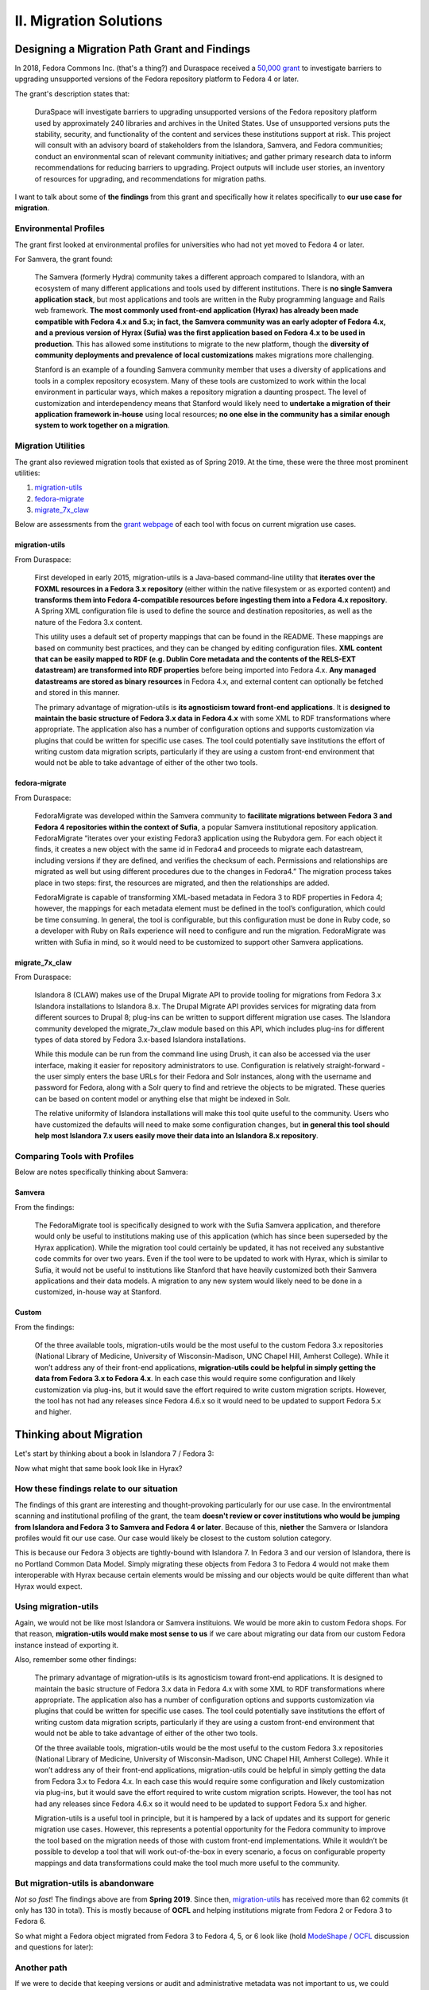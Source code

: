 II. Migration Solutions
=======================


Designing a Migration Path Grant and Findings
-------------------------------------------------

In 2018, Fedora Commons Inc. (that's a thing?) and Duraspace received a `50,000 grant <https://www.imls.gov/grants/awarded/lg-72-18-0204-18>`_
to investigate barriers to upgrading unsupported versions of the Fedora repository platform to Fedora 4 or later.

The grant's description states that:

    DuraSpace will investigate barriers to upgrading unsupported versions of the Fedora repository platform used by approximately 240 libraries and archives in the United States. Use of unsupported versions puts the stability, security, and functionality of the content and services these institutions support at risk. This project will consult with an advisory board of stakeholders from the Islandora, Samvera, and Fedora communities; conduct an environmental scan of relevant community initiatives; and gather primary research data to inform recommendations for reducing barriers to upgrading. Project outputs will include user stories, an inventory of resources for upgrading, and recommendations for migration paths.

I want to talk about some of **the findings** from this grant and specifically how it relates specifically to **our use case for migration**.

======================
Environmental Profiles
======================

The grant first looked at environmental profiles for universities who had not yet moved to Fedora 4 or later.

For Samvera, the grant found:

    The Samvera (formerly Hydra) community takes a different approach compared to Islandora, with an ecosystem of many different applications and tools used by different institutions. There is **no single Samvera application stack**, but most applications and tools are written in the Ruby programming language and Rails web framework. **The most commonly used front-end application (Hyrax) has already been made compatible with Fedora 4.x and 5.x; in fact, the Samvera community was an early adopter of Fedora 4.x, and a previous version of Hyrax (Sufia) was the first application based on Fedora 4.x to be used in production**. This has allowed some institutions to migrate to the new platform, though the **diversity of community deployments and prevalence of local customizations** makes migrations more challenging.

    Stanford is an example of a founding Samvera community member that uses a diversity of applications and tools in a complex repository ecosystem. Many of these tools are customized to work within the local environment in particular ways, which makes a repository migration a daunting prospect. The level of customization and interdependency means that Stanford would likely need to **undertake a migration of their application framework in-house** using local resources; **no one else in the community has a similar enough system to work together on a migration**.

===================
Migration Utilities
===================

The grant also reviewed migration tools that existed as of Spring 2019. At the time, these were the three most prominent utilities:

1. `migration-utils <https://github.com/fcrepo4-exts/migration-utils>`_
2. `fedora-migrate <https://github.com/samvera-labs/fedora-migrate>`_
3. `migrate_7x_claw <https://github.com/Islandora-Devops/migrate_7x_claw>`_

Below are assessments from the `grant webpage <https://wiki.lyrasis.org/display/FF/Designing+a+Migration+Path+-+Migration+Tool+Review>`_
of each tool with focus on current migration use cases.

---------------
migration-utils
---------------

From Duraspace:

    First developed in early 2015, migration-utils is a Java-based command-line utility that **iterates over the FOXML resources in a Fedora 3.x repository** (either within the native filesystem or as exported content) and **transforms them into Fedora 4-compatible resources before ingesting them into a Fedora 4.x repository**. A Spring XML configuration file is used to define the source and destination repositories, as well as the nature of the Fedora 3.x content.

    This utility uses a default set of property mappings that can be found in the README. These mappings are based on community best practices, and they can be changed by editing configuration files. **XML content that can be easily mapped to RDF (e.g. Dublin Core metadata and the contents of the RELS-EXT datastream) are transformed into RDF properties** before being imported into Fedora 4.x. **Any managed datastreams are stored as binary resources** in Fedora 4.x, and external content can optionally be fetched and stored in this manner.

    The primary advantage of migration-utils is **its agnosticism toward front-end applications**. It is **designed to maintain the basic structure of Fedora 3.x data in Fedora 4.x** with some XML to RDF transformations where appropriate. The application also has a number of configuration options and supports customization via plugins that could be written for specific use cases. The tool could potentially save institutions the effort of writing custom data migration scripts, particularly if they are using a custom front-end environment that would not be able to take advantage of either of the other two tools.

--------------
fedora-migrate
--------------

From Duraspace:

    FedoraMigrate was developed within the Samvera community to **facilitate migrations between Fedora 3 and Fedora 4 repositories within the context of Sufia**, a popular Samvera institutional repository application. FedoraMigrate “iterates over your existing Fedora3 application using the Rubydora gem. For each object it finds, it creates a new object with the same id in Fedora4 and proceeds to migrate each datastream, including versions if they are defined, and verifies the checksum of each. Permissions and relationships are migrated as well but using different procedures due to the changes in Fedora4.” The migration process takes place in two steps: first, the resources are migrated, and then the relationships are added.

    FedoraMigrate is capable of transforming XML-based metadata in Fedora 3 to RDF properties in Fedora 4; however, the mappings for each metadata element must be defined in the tool’s configuration, which could be time consuming. In general, the tool is configurable, but this configuration must be done in Ruby code, so a developer with Ruby on Rails experience will need to configure and run the migration. FedoraMigrate was written with Sufia in mind, so it would need to be customized to support other Samvera applications.

---------------
migrate_7x_claw
---------------

From Duraspace:

    Islandora 8 (CLAW) makes use of the Drupal Migrate API to provide tooling for migrations from Fedora 3.x Islandora installations to Islandora 8.x. The Drupal Migrate API provides services for migrating data from different sources to Drupal 8; plug-ins can be written to support different migration use cases.  The Islandora community developed the migrate_7x_claw module based on this API, which includes plug-ins for different types of data stored by Fedora 3.x-based Islandora installations.

    While this module can be run from the command line using Drush, it can also be accessed via the user interface, making it easier for repository administrators to use. Configuration is relatively straight-forward - the user simply enters the base URLs for their Fedora and Solr instances, along with the username and password for Fedora, along with a Solr query to find and retrieve the objects to be migrated. These queries can be based on content model or anything else that might be indexed in Solr.

    The relative uniformity of Islandora installations will make this tool quite useful to the community. Users who have customized the defaults will need to make some configuration changes, but **in general this tool should help most Islandora 7.x users easily move their data into an Islandora 8.x repository**.

=============================
Comparing Tools with Profiles
=============================

Below are notes specifically thinking about Samvera:

-------
Samvera
-------

From the findings:

    The FedoraMigrate tool is specifically designed to work with the Sufia Samvera application, and therefore would only be useful to institutions making use of this application (which has since been superseded by the Hyrax application). While the migration tool could certainly be updated, it has not received any substantive code commits for over two years. Even if the tool were to be updated to work with Hyrax, which is similar to Sufia, it would not be useful to institutions like Stanford that have heavily customized both their Samvera applications and their data models. A migration to any new system would likely need to be done in a customized, in-house way at Stanford.

------
Custom
------

From the findings:

    Of the three available tools, migration-utils would be the most useful to the custom Fedora 3.x repositories (National Library of Medicine, University of Wisconsin-Madison, UNC Chapel Hill, Amherst College). While it won’t address any of their front-end applications, **migration-utils could be helpful in simply getting the data from Fedora 3.x to Fedora 4.x**. In each case this would require some configuration and likely customization via plug-ins, but it would save the effort required to write custom migration scripts. However, the tool has not had any releases since Fedora 4.6.x so it would need to be updated to support Fedora 5.x and higher.

Thinking about Migration
------------------------

Let's start by thinking about a book in Islandora 7 / Fedora 3:

.. image:: ../images/islandora7_book.png

Now what might that same book look like in Hyrax?

.. image:: ../images/hyrax_book.png

==========================================
How these findings relate to our situation
==========================================

The findings of this grant are interesting and thought-provoking particularly for our use case. In the environtmental
scanning and institutional profiling of the grant, the team **doesn't review or cover institutions who would be jumping
from Islandora and Fedora 3 to Samvera and Fedora 4 or later**.  Because of this, **niether** the Samvera or Islandora profiles
would fit our use case.  Our case would likely be closest to the custom solution category.

This is because our Fedora 3 objects are tightly-bound with Islandora 7. In Fedora 3 and our version of Islandora, there
is no Portland Common Data Model.  Simply migrating these objects from Fedora 3 to Fedora 4 would not make them
interoperable with Hyrax because certain elements would be missing and our objects would be quite different than what
Hyrax would expect.

=====================
Using migration-utils
=====================

Again, we would not be like most Islandora or Samvera instituions. We would be more akin to
custom Fedora shops.  For that reason, **migration-utils would make most sense to us** if we care about migrating our data
from our custom Fedora instance instead of exporting it.

Also, remember some other findings:

    The primary advantage of migration-utils is its agnosticism toward front-end applications. It is designed to maintain the basic structure of Fedora 3.x data in Fedora 4.x with some XML to RDF transformations where appropriate. The application also has a number of configuration options and supports customization via plugins that could be written for specific use cases. The tool could potentially save institutions the effort of writing custom data migration scripts, particularly if they are using a custom front-end environment that would not be able to take advantage of either of the other two tools.

    Of the three available tools, migration-utils would be the most useful to the custom Fedora 3.x repositories (National Library of Medicine, University of Wisconsin-Madison, UNC Chapel Hill, Amherst College). While it won’t address any of their front-end applications, migration-utils could be helpful in simply getting the data from Fedora 3.x to Fedora 4.x. In each case this would require some configuration and likely customization via plug-ins, but it would save the effort required to write custom migration scripts. However, the tool has not had any releases since Fedora 4.6.x so it would need to be updated to support Fedora 5.x and higher.

    Migration-utils is a useful tool in principle, but it is hampered by a lack of updates and its support for generic migration use cases. However, this represents a potential opportunity for the Fedora community to improve the tool based on the migration needs of those with custom front-end implementations. While it wouldn’t be possible to develop a tool that will work out-of-the-box in every scenario, a focus on configurable property mappings and data transformations could make the tool much more useful to the community.

==================================
But migration-utils is abandonware
==================================

*Not so fast*!  The findings above are from **Spring 2019**. Since then, `migration-utils <https://github.com/fcrepo4-exts/migration-utils>`_
has received more than 62 commits (it only has 130 in total). This is mostly because of **OCFL** and helping institutions
migrate from Fedora 2 or Fedora 3 to Fedora 6.

So what might a Fedora object migrated from Fedora 3 to Fedora 4, 5, or 6 look like (hold
`ModeShape <https://www.google.com/url?sa=t&rct=j&q=&esrc=s&source=web&cd=&cad=rja&uact=8&ved=2ahUKEwjw7ODMhoXqAhUuQjABHYkuAF0QFjAAegQIBBAB&url=https%3A%2F%2Fmodeshape.jboss.org%2F&usg=AOvVaw1kQsl-29WwZojhweuet2C1>`_
/ `OCFL <https://ocfl.io/>`_ discussion and questions for later):

.. image:: ../images/migration-utils_book.png

============
Another path
============

If we were to decide that keeping versions or audit and administrative metadata was not important to us, we could pursue
another path agnostic to Fedora.